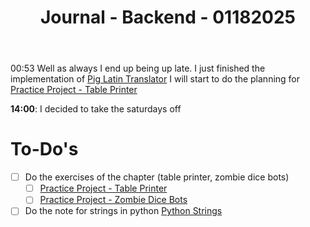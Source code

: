:PROPERTIES:
:ID:       6df95a5d-bcf4-4230-bcbd-1045dae9cc68
:END:
#+title: Journal - Backend - 01182025
#+category: JOURNAL
#+filetags: :backend:programming:journal:

00:53 Well as always I end up being up late. I just finished the implementation of [[id:6870a2e2-47fc-4828-825f-e778643dc82f][Pig Latin Translator]] I will start to do the planning for [[id:2afffeb2-abc4-47b0-877b-d8165d99e8e0][Practice Project - Table Printer]] 

*14:00*: I decided to take the saturdays off
* To-Do's
- [ ] Do the exercises of the chapter (table printer, zombie dice bots)
  - [ ] [[id:2afffeb2-abc4-47b0-877b-d8165d99e8e0][Practice Project - Table Printer]]
  - [ ] [[id:6faa52ba-61b6-4011-89bb-4875e1998de6][Practice Project - Zombie Dice Bots]]
- [ ] Do the note for strings in python [[id:ac87cf3d-84bf-4db2-8c0c-4a8acc0961f9][Python Strings]]


